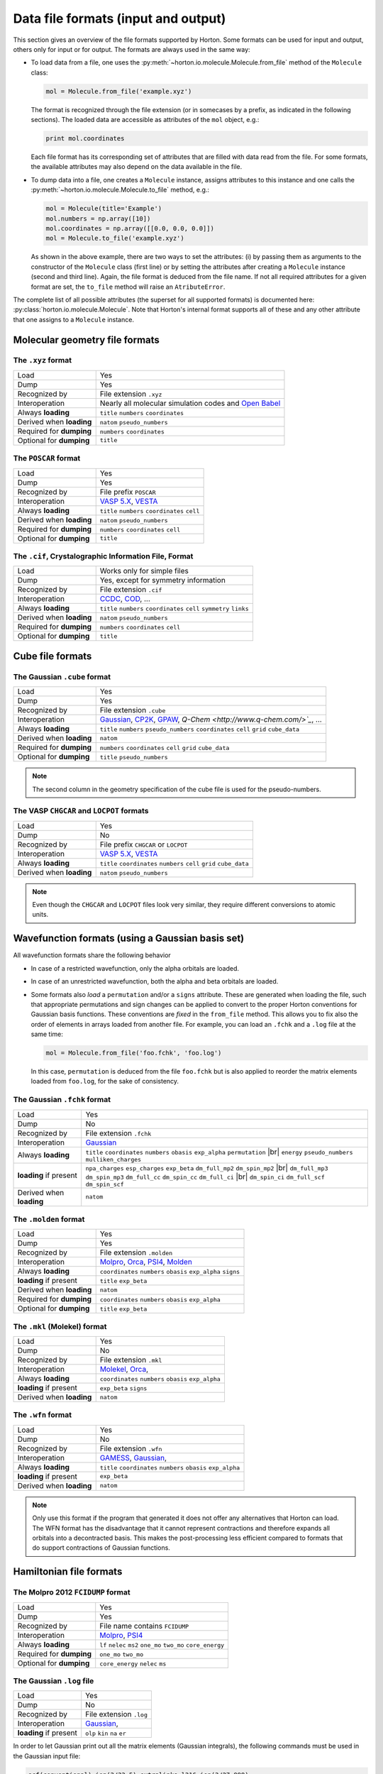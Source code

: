 ..
    : Horton is a development platform for electronic structure methods.
    : Copyright (C) 2011-2015 The Horton Development Team
    :
    : This file is part of Horton.
    :
    : Horton is free software; you can redistribute it and/or
    : modify it under the terms of the GNU General Public License
    : as published by the Free Software Foundation; either version 3
    : of the License, or (at your option) any later version.
    :
    : Horton is distributed in the hope that it will be useful,
    : but WITHOUT ANY WARRANTY; without even the implied warranty of
    : MERCHANTABILITY or FITNESS FOR A PARTICULAR PURPOSE.  See the
    : GNU General Public License for more details.
    :
    : You should have received a copy of the GNU General Public License
    : along with this program; if not, see <http://www.gnu.org/licenses/>
    :
    : --

.. _ref_file_formats:

Data file formats (input and output)
####################################

.. |br| raw:: html

   <br />

This section gives an overview of the file formats supported by Horton. Some
formats can be used for input and output, others only for input or for output.
The formats are always used in the same way:

* To load data from a file, one uses the
  :py:meth:`~horton.io.molecule.Molecule.from_file` method of the ``Molecule``
  class:

  .. code-block:: python

    mol = Molecule.from_file('example.xyz')

  The format is recognized through the file extension (or in somecases by a
  prefix, as indicated in the following sections). The loaded data are
  accessible as attributes of the ``mol`` object, e.g.:

  .. code-block:: python

    print mol.coordinates

  Each file format has its corresponding set of attributes that are filled with
  data read from the file. For some formats, the available attributes may also
  depend on the data available in the file.

* To dump data into a file, one creates a ``Molecule`` instance, assigns
  attributes to this instance and one calls the
  :py:meth:`~horton.io.molecule.Molecule.to_file` method, e.g.:

  .. code-block:: python

    mol = Molecule(title='Example')
    mol.numbers = np.array([10])
    mol.coordinates = np.array([[0.0, 0.0, 0.0]])
    mol = Molecule.to_file('example.xyz')

  As shown in the above example, there are two ways to set the attributes: (i)
  by passing them as arguments to the constructor of the ``Molecule`` class
  (first line) or by setting the attributes after creating a ``Molecule``
  instance (second and third line). Again, the file format is deduced from the
  file name. If not all required attributes for a given format are set, the
  ``to_file`` method will raise an ``AtributeError``.

The complete list of all possible attributes (the superset for all supported
formats) is documented here: :py:class:`horton.io.molecule.Molecule`. Note that
Horton's internal format supports all of these and any other attribute that one
assigns to a ``Molecule`` instance.


.. _ref_file_formats_geo:

Molecular geometry file formats
===============================


The ``.xyz`` format
-------------------

======================== =======================================================
Load                     Yes
Dump                     Yes
Recognized by            File extension ``.xyz``
Interoperation           Nearly all molecular simulation codes and `Open Babel <http://openbabel.org/>`_
Always **loading**       ``title`` ``numbers`` ``coordinates``
Derived when **loading** ``natom`` ``pseudo_numbers``
Required for **dumping** ``numbers`` ``coordinates``
Optional for **dumping** ``title``
======================== =======================================================


The ``POSCAR`` format
---------------------

======================== =======================================================
Load                     Yes
Dump                     Yes
Recognized by            File prefix ``POSCAR``
Interoperation           `VASP 5.X <https://www.vasp.at/>`_, `VESTA <http://jp-minerals.org/vesta/en/>`_
Always **loading**       ``title`` ``numbers`` ``coordinates`` ``cell``
Derived when **loading** ``natom`` ``pseudo_numbers``
Required for **dumping** ``numbers`` ``coordinates`` ``cell``
Optional for **dumping** ``title``
======================== =======================================================


The ``.cif``, Crystalographic Information File, Format
------------------------------------------------------

======================== =======================================================
Load                     Works only for simple files
Dump                     Yes, except for symmetry information
Recognized by            File extension ``.cif``
Interoperation           `CCDC <http://www.ccdc.cam.ac.uk/pages/Home.aspx>`_, `COD <http://www.crystallography.net/>`_, ...
Always **loading**       ``title`` ``numbers`` ``coordinates`` ``cell`` ``symmetry`` ``links``
Derived when **loading** ``natom`` ``pseudo_numbers``
Required for **dumping** ``numbers`` ``coordinates`` ``cell``
Optional for **dumping** ``title``
======================== =======================================================


.. _ref_file_formats_cube:

Cube file formats
=================

The Gaussian ``.cube`` format
-----------------------------

======================== =======================================================
Load                     Yes
Dump                     Yes
Recognized by            File extension ``.cube``
Interoperation           `Gaussian <http://www.gaussian.com/>`_, `CP2K <http://www.cp2k.org/>`_, `GPAW <https://wiki.fysik.dtu.dk/gpaw/>`_, `Q-Chem <http://www.q-chem.com/>`_`, ...
Always **loading**       ``title`` ``numbers`` ``pseudo_numbers`` ``coordinates`` ``cell`` ``grid`` ``cube_data``
Derived when **loading** ``natom``
Required for **dumping** ``numbers``  ``coordinates`` ``cell`` ``grid`` ``cube_data``
Optional for **dumping** ``title`` ``pseudo_numbers``
======================== =======================================================

.. note::

    The second column in the geometry specification of the cube file is used
    for the pseudo-numbers.

The VASP ``CHGCAR`` and ``LOCPOT`` formats
------------------------------------------

======================== =======================================================
Load                     Yes
Dump                     No
Recognized by            File prefix ``CHGCAR`` or ``LOCPOT``
Interoperation           `VASP 5.X <https://www.vasp.at/>`_, `VESTA <http://jp-minerals.org/vesta/en/>`_
Always **loading**       ``title`` ``coordinates`` ``numbers`` ``cell`` ``grid`` ``cube_data``
Derived when **loading** ``natom`` ``pseudo_numbers``
======================== =======================================================

.. note::

    Even though the ``CHGCAR`` and ``LOCPOT`` files look very similar, they
    require different conversions to atomic units.


.. _ref_file_formats_wfn:

Wavefunction formats (using a Gaussian basis set)
=================================================

All wavefunction formats share the following behavior

* In case of a restricted wavefunction, only the alpha orbitals are loaded.
* In case of an unrestricted wavefunction, both the alpha and beta orbitals are
  loaded.
* Some formats also `load` a ``permutation`` and/or a ``signs`` attribute. These are
  generated when loading the file, such that appropriate permutations and sign changes can be
  applied to convert to the proper Horton conventions for Gaussian basis
  functions. These conventions are `fixed` in the ``from_file`` method. This
  allows you to fix also the order of elements in arrays loaded from another
  file. For example, you can load an ``.fchk`` and a ``.log`` file at the same
  time:

  .. code-block:: python

        mol = Molecule.from_file('foo.fchk', 'foo.log')

  In this case, ``permutation`` is deduced from the file ``foo.fchk`` but is
  also applied to reorder the matrix elements loaded from ``foo.log``, for the
  sake of consistency.


The Gaussian ``.fchk`` format
-----------------------------

======================== =======================================================
Load                     Yes
Dump                     No
Recognized by            File extension ``.fchk``
Interoperation           `Gaussian <http://www.gaussian.com/>`_
Always **loading**       ``title`` ``coordinates`` ``numbers`` ``obasis`` ``exp_alpha`` ``permutation`` |br|
                         ``energy`` ``pseudo_numbers`` ``mulliken_charges``
**loading** if present   ``npa_charges`` ``esp_charges`` ``exp_beta`` ``dm_full_mp2`` ``dm_spin_mp2`` |br|
                         ``dm_full_mp3`` ``dm_spin_mp3`` ``dm_full_cc`` ``dm_spin_cc`` ``dm_full_ci`` |br|
                         ``dm_spin_ci`` ``dm_full_scf`` ``dm_spin_scf``
Derived when **loading** ``natom``
======================== =======================================================


The ``.molden`` format
----------------------

======================== =======================================================
Load                     Yes
Dump                     Yes
Recognized by            File extension ``.molden``
Interoperation           `Molpro <https://www.molpro.net/>`_,
                         `Orca <https://orcaforum.cec.mpg.de/>`_,
                         `PSI4 <http://www.psicode.org/>`_,
                         `Molden <http://www.cmbi.ru.nl/molden/>`_
Always **loading**       ``coordinates`` ``numbers`` ``obasis`` ``exp_alpha`` ``signs``
**loading** if present   ``title`` ``exp_beta``
Derived when **loading** ``natom``
Required for **dumping** ``coordinates`` ``numbers`` ``obasis`` ``exp_alpha``
Optional for **dumping** ``title`` ``exp_beta``
======================== =======================================================


The ``.mkl`` (Molekel) format
-----------------------------

======================== =======================================================
Load                     Yes
Dump                     No
Recognized by            File extension ``.mkl``
Interoperation           `Molekel <http://ugovaretto.github.io/molekel/wiki/pmwiki.php/Main/HomePage.html>`_,
                         `Orca <https://orcaforum.cec.mpg.de/>`_,
Always **loading**       ``coordinates`` ``numbers`` ``obasis`` ``exp_alpha``
**loading** if present   ``exp_beta`` ``signs``
Derived when **loading** ``natom``
======================== =======================================================


The ``.wfn`` format
-------------------

======================== =======================================================
Load                     Yes
Dump                     No
Recognized by            File extension ``.wfn``
Interoperation           `GAMESS <http://www.msg.ameslab.gov/gamess/>`_,
                         `Gaussian <http://www.gaussian.com/>`_,
Always **loading**       ``title`` ``coordinates`` ``numbers`` ``obasis`` ``exp_alpha``
**loading** if present   ``exp_beta``
Derived when **loading** ``natom``
======================== =======================================================

.. note ::

    Only use this format if the program that generated it does not offer any
    alternatives that Horton can load. The WFN format has the disadvantage that
    it cannot represent contractions and therefore expands all orbitals into
    a decontracted basis. This makes the post-processing less efficient compared
    to formats that do support contractions of Gaussian functions.


.. _ref_file_formats_ham:

Hamiltonian file formats
========================


The Molpro 2012 ``FCIDUMP`` format
----------------------------------

======================== =======================================================
Load                     Yes
Dump                     Yes
Recognized by            File name contains ``FCIDUMP``
Interoperation           `Molpro <https://www.molpro.net/>`_,
                         `PSI4 <http://www.psicode.org/>`_
Always **loading**       ``lf`` ``nelec`` ``ms2`` ``one_mo`` ``two_mo`` ``core_energy``
Required for **dumping** ``one_mo`` ``two_mo``
Optional for **dumping** ``core_energy`` ``nelec`` ``ms``
======================== =======================================================


The Gaussian ``.log`` file
--------------------------

======================== =======================================================
Load                     Yes
Dump                     No
Recognized by            File extension ``.log``
Interoperation           `Gaussian <http://www.gaussian.com/>`_,
**loading** if present   ``olp`` ``kin`` ``na`` ``er``
======================== =======================================================

In order to let Gaussian print out all the matrix elements (Gaussian integrals),
the following commands must be used in the Gaussian input file:

.. code-block:: text

    scf(conventional) iop(3/33=5) extralinks=l316 iop(3/27=999)

Just keep in mind that this feature in Gaussian only works for a low number of
basis functions. The ``FCIDUMP`` files generated with Molpro or PSI4 are more
reliable and also have the advantage that all integrals are stored in double
precision.


.. _ref_file_formats_internal:

Horton's internal file format
=============================

The internal HDF5-based format of Horton is effectively a superset of all
formats listed above. Moreover, the user is free to store any additional data
not covered by the file formats above. Many (not all) Python data types can
dumped into the internal format:

* ``int``

* ``float``

* ``str``

* Any NumPy array

* Classes in the Horton library that have a ``to_hdf5`` and ``from_hdf5``
  method. For example: ``AtomicGridSpec``, ``BeckeMolGrid``, ``Cell``,
  ``CubicSpline``, ``ESPCost``, ``GBasis``, ``GOBasis``, ``Symmetry``,
  ``UniformGrid`` and all classes in the package ``horton.matrix``

* A dictionary with strings as keys and any mixture of the above data types as
  values.

======================== =======================================================
Load                     Yes
Dump                     Yes
Recognized by            File extension ``.h5``
Interoperation           Custom scripts. Archiving of data generated with any other code.
**loading** when present Any attribute
Optional for **dumping** Any attribute with the right type
======================== =======================================================
